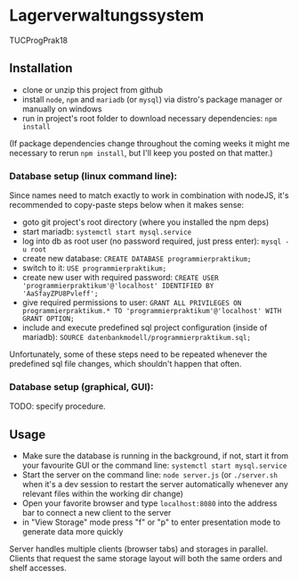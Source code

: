 * Lagerverwaltungssystem

TUCProgPrak18

** Installation

- clone or unzip this project from github
- install =node=, =npm= and =mariadb= (or =mysql=) via distro's package manager or manually on windows
- run in project's root folder to download necessary dependencies: =npm install=

(If package dependencies change throughout the coming weeks it might
me necessary to rerun =npm install=, but I'll keep you posted on that
matter.)

*** Database setup (linux command line):

Since names need to match exactly to work in combination with nodeJS, it's recommended to copy-paste steps below when it makes sense:

- goto git project's root directory (where you installed the npm deps)
- start mariadb: =systemctl start mysql.service=
- log into db as root user (no password required, just press enter): =mysql -u root=
- create new database: =CREATE DATABASE programmierpraktikum;=
- switch to it: =USE programmierpraktikum;=
- create new user with required password: =CREATE USER 'programmierpraktikum'@'localhost' IDENTIFIED BY 'AaSfayZPU8Pvleff';=
- give required permissions to user: =GRANT ALL PRIVILEGES ON programmierpraktikum.* TO 'programmierpraktikum'@'localhost' WITH GRANT OPTION;=
- include and execute predefined sql project configuration (inside of mariadb): =SOURCE datenbankmodell/programmierpraktikum.sql;=

Unfortunately, some of these steps need to be repeated whenever the predefined sql file changes, which shouldn't happen that often.

*** Database setup (graphical, GUI):

TODO: specify procedure.

** Usage

- Make sure the database is running in the background, if not, start it from your favourite GUI or the command line: =systemctl start mysql.service=
- Start the server on the command line: =node server.js= (or =./server.sh= when it's a dev session to restart the server automatically whenever any relevant files within the working dir change)
- Open your favorite browser and type =localhost:8080= into the address bar to connect a new client to the server
- in "View Storage" mode press "f" or "p" to enter presentation mode to generate data more quickly 

Server handles multiple clients (browser tabs) and storages in parallel. Clients that request the same storage layout will both the same orders and shelf accesses.
